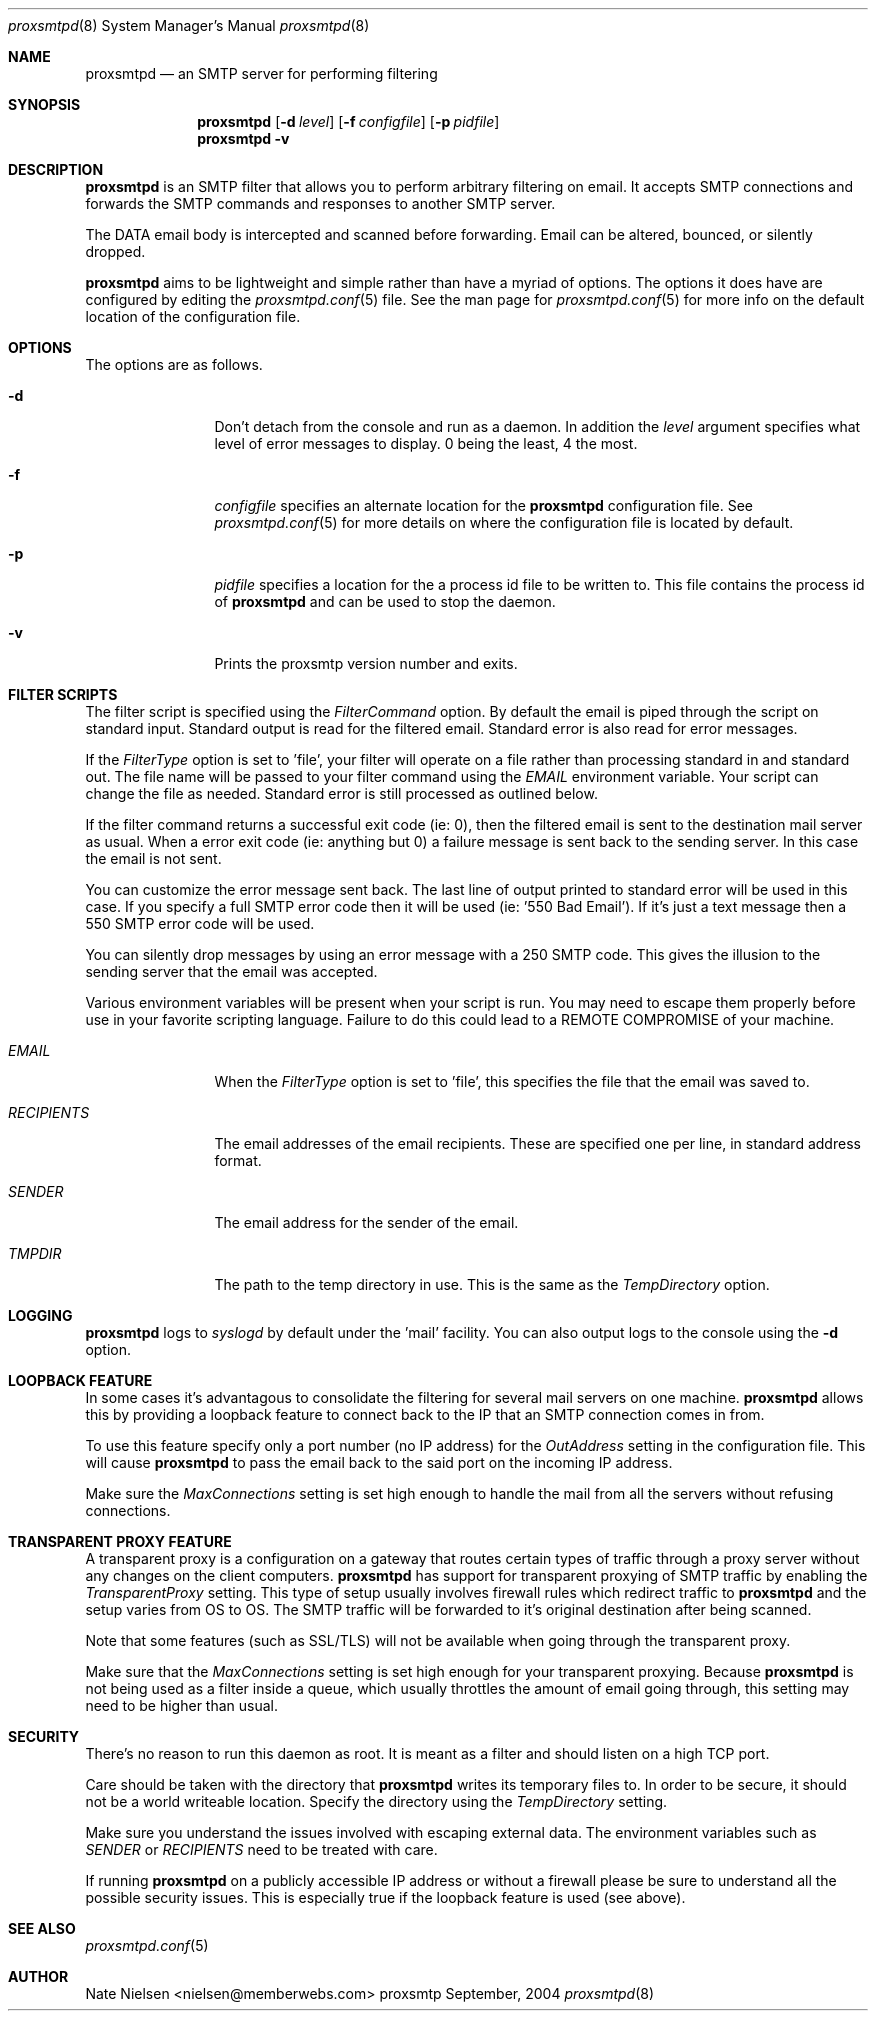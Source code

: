 .\" 
.\" Copyright (c) 2004, Nate Nielsen
.\" All rights reserved.
.\"
.\" Redistribution and use in source and binary forms, with or without 
.\" modification, are permitted provided that the following conditions 
.\" are met:
.\" 
.\"     * Redistributions of source code must retain the above 
.\"       copyright notice, this list of conditions and the 
.\"       following disclaimer.
.\"     * Redistributions in binary form must reproduce the 
.\"       above copyright notice, this list of conditions and 
.\"       the following disclaimer in the documentation and/or 
.\"       other materials provided with the distribution.
.\"     * The names of contributors to this software may not be 
.\"       used to endorse or promote products derived from this 
.\"       software without specific prior written permission.
.\" 
.\" THIS SOFTWARE IS PROVIDED BY THE COPYRIGHT HOLDERS AND CONTRIBUTORS 
.\" "AS IS" AND ANY EXPRESS OR IMPLIED WARRANTIES, INCLUDING, BUT NOT 
.\" LIMITED TO, THE IMPLIED WARRANTIES OF MERCHANTABILITY AND FITNESS 
.\" FOR A PARTICULAR PURPOSE ARE DISCLAIMED. IN NO EVENT SHALL THE 
.\" COPYRIGHT OWNER OR CONTRIBUTORS BE LIABLE FOR ANY DIRECT, INDIRECT, 
.\" INCIDENTAL, SPECIAL, EXEMPLARY, OR CONSEQUENTIAL DAMAGES (INCLUDING, 
.\" BUT NOT LIMITED TO, PROCUREMENT OF SUBSTITUTE GOODS OR SERVICES; LOSS 
.\" OF USE, DATA, OR PROFITS; OR BUSINESS INTERRUPTION) HOWEVER CAUSED 
.\" AND ON ANY THEORY OF LIABILITY, WHETHER IN CONTRACT, STRICT LIABILITY, 
.\" OR TORT (INCLUDING NEGLIGENCE OR OTHERWISE) ARISING IN ANY WAY OUT OF 
.\" THE USE OF THIS SOFTWARE, EVEN IF ADVISED OF THE POSSIBILITY OF SUCH 
.\" DAMAGE.
.\" 
.\"
.\" CONTRIBUTORS
.\"  Nate Nielsen <nielsen@memberwebs.com>
.\"
.Dd September, 2004
.Dt proxsmtpd 8
.Os proxsmtp 
.Sh NAME
.Nm proxsmtpd
.Nd an SMTP server for performing filtering
.Sh SYNOPSIS
.Nm
.Op Fl d Ar level
.Op Fl f Ar configfile
.Op Fl p Ar pidfile
.Nm 
.Fl v
.Sh DESCRIPTION
.Nm
is an SMTP filter that allows you to perform arbitrary filtering on email. It 
accepts SMTP connections and forwards the SMTP commands and responses to another 
SMTP server. 
.Pp
The DATA email body is intercepted and scanned before forwarding. Email can be 
altered, bounced, or silently dropped. 
.Pp
.Nm
aims to be lightweight and simple rather than have a myriad of options. The options
it does have are configured by editing the 
.Xr proxsmtpd.conf 5
file. See the man page for 
.Xr proxsmtpd.conf 5
for more info on the default location of the configuration file.
.Sh OPTIONS
The options are as follows. 
.Bl -tag -width Fl
.It Fl d 
Don't detach from the console and run as a daemon. In addition the 
.Ar level
argument specifies what level of error messages to display. 0 being 
the least, 4 the most.
.It Fl f 
.Ar configfile 
specifies an alternate location for the 
.Nm
configuration file. See 
.Xr proxsmtpd.conf 5
for more details on where the configuration file is located by default.
.It Fl p
.Ar pidfile
specifies a location for the a process id file to be written to. This file 
contains the process id of 
.Nm 
and can be used to stop the daemon.
.It Fl v
Prints the proxsmtp version number and exits.
.El
.Sh FILTER SCRIPTS
The filter script is specified using the 
.Ar FilterCommand
option. By default the email is piped through the script on standard input. 
Standard output is read for the filtered email. Standard error is also read
for error messages.
.Pp
If the
.Ar FilterType
option is set to 'file', your filter will operate on a file rather than processing 
standard in and standard out. The file name will be passed to your filter 
command using the 
.Ar EMAIL
environment variable. Your script can change the file as needed. Standard error 
is still processed as outlined below.
.Pp
If the filter command returns a successful exit code (ie: 0), then the filtered 
email is sent to the destination mail server as usual. When a error exit code
(ie: anything but 0) a failure message is sent back to the sending server. In
this case the email is not sent. 
.Pp
You can customize the error message sent back. The last line of output printed
to standard error will be used in this case. If you specify a full SMTP error
code then it will be used (ie: '550 Bad Email'). If it's just a text message 
then a 550 SMTP error code will be used. 
.Pp
You can silently drop messages by using an error message with a 250 SMTP code.
This gives the illusion to the sending server that the email was accepted.
.Pp
Various environment variables will be present when your script is run. You 
may need to escape them properly before use in your favorite scripting 
language. Failure to do this could lead to a REMOTE COMPROMISE of your 
machine.
.Bl -tag -width Fl
.It Ar EMAIL
When the
.Ar FilterType
option is set to 'file', this specifies the file that the email was saved to.
.It Ar RECIPIENTS
The email addresses of the email recipients. These are specified one per 
line, in standard address format. 
.It Ar SENDER
The email address for the sender of the email. 
.It Ar TMPDIR
The path to the temp directory in use. This is the same as the 
.Ar TempDirectory
option. 
.El
.Sh LOGGING
.Nm
logs to 
.Xr syslogd 
by default under the 'mail' facility. You can also output logs to the console
using the 
.Fl d 
option.
.Sh LOOPBACK FEATURE
In some cases it's advantagous to consolidate the filtering for several mail 
servers on one machine. 
.Nm
allows this by providing a loopback feature to connect back to the IP that an 
SMTP connection comes in from. 
.Pp
To use this feature specify only a port number (no IP address) for the 
.Ar OutAddress
setting in the configuration file. This will cause 
.Nm
to pass the email back to the said port on the incoming IP address.
.Pp
Make sure the 
.Ar MaxConnections
setting is set high enough to handle the mail from all the servers without refusing
connections. 
.Sh TRANSPARENT PROXY FEATURE
A transparent proxy is a configuration on a gateway that routes certain types of 
traffic through a proxy server without any changes on the client computers. 
.Nm
has support for transparent proxying of SMTP traffic by enabling the 
.Ar TransparentProxy
setting. This type of setup usually involves firewall rules which redirect traffic to 
.Nm 
and the setup varies from OS to OS. The SMTP traffic will be forwarded to it's 
original destination after being scanned. 
.Pp
Note that some features (such as SSL/TLS) will not be available
when going through the transparent proxy. 
.Pp
Make sure that the
.Ar MaxConnections 
setting is set high enough for your transparent proxying. Because 
.Nm 
is not being used as a filter inside a queue, which usually throttles the amount
of email going through, this setting may need to be higher than usual. 
.Sh SECURITY
There's no reason to run this daemon as root. It is meant as a filter and should
listen on a high TCP port. 
.Pp
Care should be taken with the directory that 
.Nm
writes its temporary files to. In order to be secure, it should not be a world
writeable location. Specify the directory using the 
.Ar TempDirectory
setting.
.Pp
Make sure you understand the issues involved with escaping external data. The
environment variables such as 
.Ar SENDER
or
.Ar RECIPIENTS
need to be treated with care. 
.Pp
If running 
.Nm
on a publicly accessible IP address or without a firewall please be sure to 
understand all the possible security issues. This is especially true if the 
loopback feature is used (see above).
.Sh SEE ALSO
.Xr proxsmtpd.conf 5
.Sh AUTHOR
.An Nate Nielsen Aq nielsen@memberwebs.com
